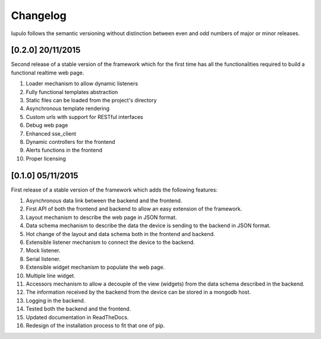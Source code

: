 Changelog
=========

lupulo follows the semantic versioning without distinction between even and odd
numbers of major or minor releases.

[0.2.0] 20/11/2015
------------------

Second release of a stable version of the framework which for the first time has
all the functionalities required to build a functional realtime web page.

#. Loader mechanism to allow dynamic listeners
#. Fully functional templates abstraction
#. Static files can be loaded from the project's directory
#. Asynchronous template rendering
#. Custom urls with support for RESTful interfaces
#. Debug web page
#. Enhanced sse_client
#. Dynamic controllers for the frontend
#. Alerts functions in the frontend
#. Proper licensing

[0.1.0] 05/11/2015
------------------

First release of a stable version of the framework which adds the following
features:

#. Asynchronous data link between the backend and the frontend.
#. First API of both the frontend and backend to allow an easy extension of the
   framework.
#. Layout mechanism to describe the web page in JSON format.
#. Data schema mechanism to describe the data the device is sending to the
   backend in JSON format.
#. Hot change of the layout and data schema both in the frontend and backend.
#. Extensible listener mechanism to connect the device to the backend.
#. Mock listener.
#. Serial listener.
#. Extensible widget mechanism to populate the web page.
#. Multiple line widget.
#. Accessors mechanism to allow a decouple of the view (widgets) from the data
   schema described in the backend.
#. The information received by the backend from the device can be stored in
   a mongodb host.
#. Logging in the backend.
#. Tested both the backend and the frontend.
#. Updated documentation in ReadTheDocs.
#. Redesign of the installation process to fit that one of pip.
